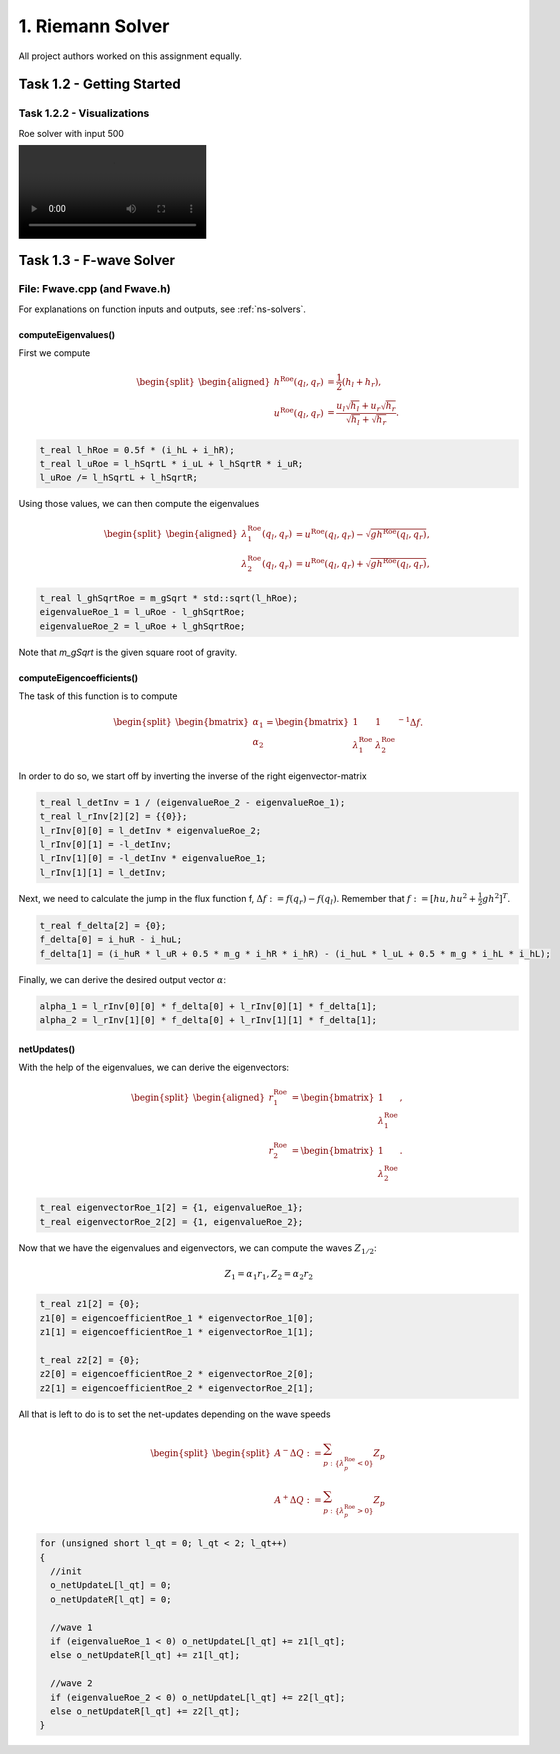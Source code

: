 1. Riemann Solver
*******************

All project authors worked on this assignment equally.

Task 1.2 - Getting Started
============================

Task 1.2.2 - Visualizations
----------------------------

Roe solver with input 500

.. image:: ../../_static/roe_solver_visualization.mp4

Task 1.3 - F-wave Solver
============================

File: Fwave.cpp (and Fwave.h)
------------------------------

For explanations on function inputs and outputs, see :ref:`ns-solvers`.  

computeEigenvalues()
^^^^^^^^^^^^^^^^^^^^^^^^^
First we compute 

.. math::
    \begin{split}\begin{aligned}
      h^{\text{Roe}}(q_l, q_r) &= \frac{1}{2} (h_l + h_r), \\
      u^{\text{Roe}}(q_l, q_r) &=  \frac{u_l \sqrt{h_l} + u_r \sqrt{h_r}}{\sqrt{h_l}+\sqrt{h_r}}.
    \end{aligned}\end{split}

.. code-block:: cpp

  t_real l_hRoe = 0.5f * (i_hL + i_hR);
  t_real l_uRoe = l_hSqrtL * i_uL + l_hSqrtR * i_uR;
  l_uRoe /= l_hSqrtL + l_hSqrtR;

Using those values, we can then compute the eigenvalues

.. math::
    \begin{split}\begin{aligned}
      \lambda^{\text{Roe}}_{1}(q_l, q_r) &= u^{\text{Roe}}(q_l, q_r) - \sqrt{gh^{\text{Roe}}(q_l, q_r)}, \\
      \lambda^{\text{Roe}}_{2}(q_l, q_r) &= u^{\text{Roe}}(q_l, q_r) + \sqrt{gh^{\text{Roe}}(q_l, q_r)},
    \end{aligned}\end{split}

.. code-block:: cpp

  t_real l_ghSqrtRoe = m_gSqrt * std::sqrt(l_hRoe);
  eigenvalueRoe_1 = l_uRoe - l_ghSqrtRoe;
  eigenvalueRoe_2 = l_uRoe + l_ghSqrtRoe;

Note that `m_gSqrt` is the given square root of gravity.

computeEigencoefficients()
^^^^^^^^^^^^^^^^^^^^^^^^^^^^

The task of this function is to compute

.. math::
    \begin{split}\begin{bmatrix}
      \alpha_1 \\
      \alpha_2
    \end{bmatrix} =
    \begin{bmatrix}
      1 & 1 \\
      \lambda^{\text{Roe}}_1 & \lambda^{\text{Roe}}_2
    \end{bmatrix}^{-1} \Delta f.\end{split}

In order to do so, we start off by inverting the inverse of the right eigenvector-matrix

.. code-block:: cpp
      
  t_real l_detInv = 1 / (eigenvalueRoe_2 - eigenvalueRoe_1);
  t_real l_rInv[2][2] = {{0}};
  l_rInv[0][0] = l_detInv * eigenvalueRoe_2;
  l_rInv[0][1] = -l_detInv;
  l_rInv[1][0] = -l_detInv * eigenvalueRoe_1;
  l_rInv[1][1] = l_detInv;

Next, we need to calculate the jump in the flux function f, :math:`\Delta f := f(q_r) - f(q_l)`. Remember that :math:`f := [hu, hu^2 + \frac{1}{2}gh^2]^T`.

.. code-block:: cpp

  t_real f_delta[2] = {0};
  f_delta[0] = i_huR - i_huL;
  f_delta[1] = (i_huR * l_uR + 0.5 * m_g * i_hR * i_hR) - (i_huL * l_uL + 0.5 * m_g * i_hL * i_hL);

Finally, we can derive the desired output vector :math:`\alpha`:

.. code-block:: cpp

  alpha_1 = l_rInv[0][0] * f_delta[0] + l_rInv[0][1] * f_delta[1];
  alpha_2 = l_rInv[1][0] * f_delta[0] + l_rInv[1][1] * f_delta[1];

netUpdates()
^^^^^^^^^^^^^^

With the help of the eigenvalues, we can derive the eigenvectors:

.. math::
    \begin{split}\begin{aligned}
      r_1^{\text{Roe}} &=
        \begin{bmatrix}
          1 \\ \lambda^{\text{Roe}}_1
        \end{bmatrix}, \\
      r_2^{\text{Roe}} &=
        \begin{bmatrix}
          1 \\ \lambda^{\text{Roe}}_2
        \end{bmatrix}.
    \end{aligned}\end{split}

.. code-block:: cpp

  t_real eigenvectorRoe_1[2] = {1, eigenvalueRoe_1};
  t_real eigenvectorRoe_2[2] = {1, eigenvalueRoe_2};

Now that we have the eigenvalues and eigenvectors, we can compute the waves :math:`Z_{1/2}`:

.. math:: 
   Z_1 = \alpha_1 r_1, Z_2 = \alpha_2 r_2

.. code-block:: cpp

  t_real z1[2] = {0};
  z1[0] = eigencoefficientRoe_1 * eigenvectorRoe_1[0];
  z1[1] = eigencoefficientRoe_1 * eigenvectorRoe_1[1];

  t_real z2[2] = {0};
  z2[0] = eigencoefficientRoe_2 * eigenvectorRoe_2[0];
  z2[1] = eigencoefficientRoe_2 * eigenvectorRoe_2[1];

All that is left to do is to set the net-updates depending on the wave speeds

.. math::

  \begin{split}\begin{split}
      A^- \Delta Q := \sum_{p:\{ \lambda_p^\text{Roe} < 0 \}} Z_p \\
      A^+ \Delta Q := \sum_{p:\{ \lambda_p^\text{Roe} > 0 \}} Z_p
  \end{split}\end{split}

.. code-block:: cpp

  for (unsigned short l_qt = 0; l_qt < 2; l_qt++)
  {
    //init
    o_netUpdateL[l_qt] = 0;
    o_netUpdateR[l_qt] = 0;

    //wave 1
    if (eigenvalueRoe_1 < 0) o_netUpdateL[l_qt] += z1[l_qt];
    else o_netUpdateR[l_qt] += z1[l_qt];

    //wave 2
    if (eigenvalueRoe_2 < 0) o_netUpdateL[l_qt] += z2[l_qt];
    else o_netUpdateR[l_qt] += z2[l_qt];
  }
